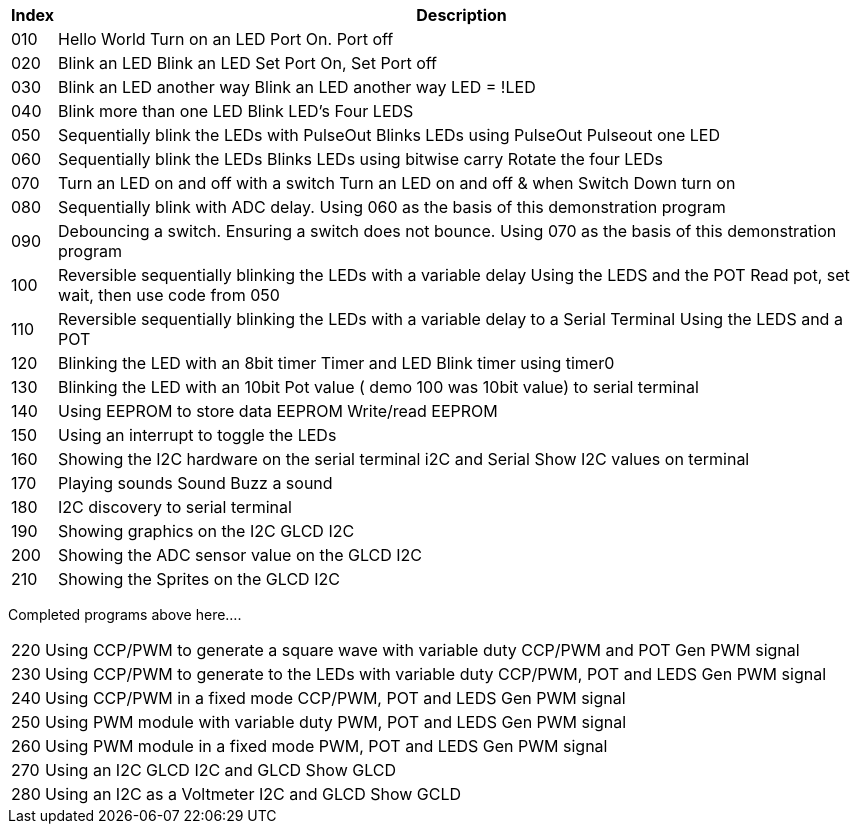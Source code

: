 




[cols=2, options="header,autowidth"]
|===
|*Index*|*Description*
|010  |Hello World  Turn on an LED  Port On. Port off
|020  |Blink an LED Blink an LED  Set Port On, Set Port off
|030  |Blink an LED another way Blink an LED another way  LED = !LED
|040  |Blink more than one LED  Blink LED's Four LEDS
|050  |Sequentially blink the LEDs with PulseOut  Blinks LEDs using PulseOut  Pulseout one LED
|060  |Sequentially blink the LEDs  Blinks LEDs using bitwise carry Rotate the four LEDs
|070  |Turn an LED on and off with a switch Turn an LED on and off  & when Switch Down turn on
|080  |Sequentially blink with ADC delay. Using 060 as the basis of this demonstration program
|090  |Debouncing a switch. Ensuring a switch does not bounce. Using 070  as the basis of this demonstration program
|100  |Reversible sequentially blinking the LEDs with a variable delay  Using the LEDS and the POT  Read pot, set wait, then use code from 050
|110  |Reversible sequentially blinking the LEDs with a variable delay to a Serial Terminal Using the LEDS and a POT
|120  |Blinking the LED with an 8bit timer  Timer and LED Blink timer using timer0
|130  |Blinking the LED with an 10bit Pot value ( demo 100 was 10bit value) to serial terminal
|140  |Using EEPROM to store data EEPROM  Write/read EEPROM
|150  |Using an interrupt to toggle the LEDs
|160  |Showing the I2C hardware on the serial terminal  i2C and Serial  Show I2C values on terminal
|170  |Playing sounds Sound Buzz a sound
|180  |I2C discovery to serial terminal
|190  |Showing graphics on the I2C GLCD I2C
|200  |Showing the ADC sensor value on the GLCD I2C
|210  |Showing the Sprites on the GLCD I2C
|===

Completed programs above here....


[cols=2, options="autowidth"]
|===
|220  |Using CCP/PWM to generate a square wave with variable duty CCP/PWM and POT Gen PWM signal
|230  |Using CCP/PWM to generate to the LEDs with variable duty CCP/PWM, POT and LEDS Gen PWM signal
|240  |Using CCP/PWM in a fixed mode  CCP/PWM, POT and LEDS Gen PWM signal
|250  |Using PWM module  with variable duty PWM, POT and LEDS Gen PWM signal
|260  |Using PWM module in a fixed mode PWM, POT and LEDS Gen PWM signal
|270  |Using an I2C GLCD  I2C and GLCD  Show GLCD
|280  |Using an I2C as a Voltmeter  I2C and GLCD  Show GCLD
|===
